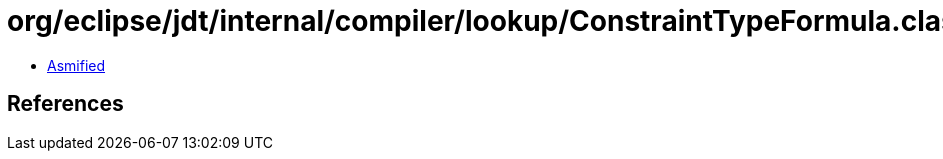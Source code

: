 = org/eclipse/jdt/internal/compiler/lookup/ConstraintTypeFormula.class

 - link:ConstraintTypeFormula-asmified.java[Asmified]

== References

